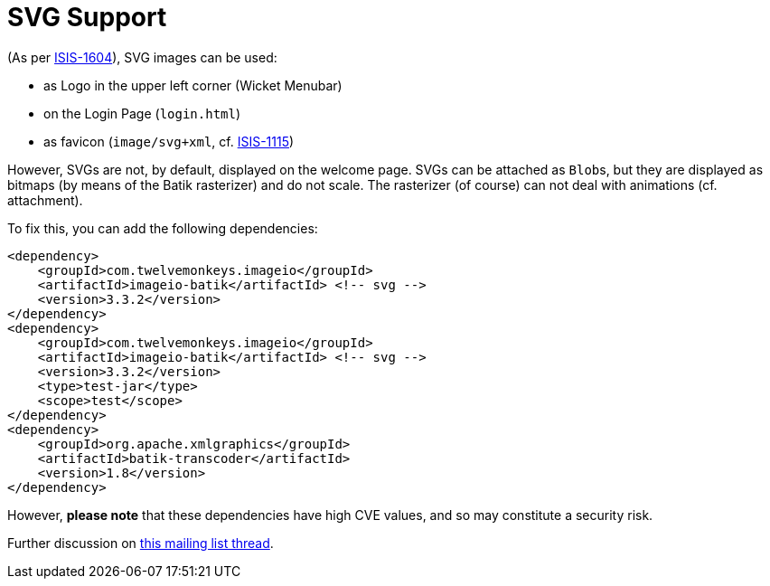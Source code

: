[[svg-support]]
= SVG Support

:Notice: Licensed to the Apache Software Foundation (ASF) under one or more contributor license agreements. See the NOTICE file distributed with this work for additional information regarding copyright ownership. The ASF licenses this file to you under the Apache License, Version 2.0 (the "License"); you may not use this file except in compliance with the License. You may obtain a copy of the License at. http://www.apache.org/licenses/LICENSE-2.0 . Unless required by applicable law or agreed to in writing, software distributed under the License is distributed on an "AS IS" BASIS, WITHOUT WARRANTIES OR  CONDITIONS OF ANY KIND, either express or implied. See the License for the specific language governing permissions and limitations under the License.


(As per link:https://issues.apache.org/jira/browse/ISIS-1604[ISIS-1604]), SVG images can be used:

* as Logo in the upper left corner (Wicket Menubar)
* on the Login Page (`login.html`)
* as favicon (`image/svg+xml`, cf. link:https://issues.apache.org/jira/browse/ISIS-1115[ISIS-1115])

However, SVGs are not, by default, displayed on the welcome page.
SVGs can be attached as ``Blob``s, but they are displayed as bitmaps (by means of the Batik rasterizer) and do not scale.
The rasterizer (of course) can not deal with animations (cf. attachment).

To fix this, you can add the following dependencies:

[source,xml]
----
<dependency>
    <groupId>com.twelvemonkeys.imageio</groupId>
    <artifactId>imageio-batik</artifactId> <!-- svg -->
    <version>3.3.2</version>
</dependency>
<dependency>
    <groupId>com.twelvemonkeys.imageio</groupId>
    <artifactId>imageio-batik</artifactId> <!-- svg -->
    <version>3.3.2</version>
    <type>test-jar</type>
    <scope>test</scope>
</dependency>
<dependency>
    <groupId>org.apache.xmlgraphics</groupId>
    <artifactId>batik-transcoder</artifactId>
    <version>1.8</version>
</dependency>
----

However, *please note* that these dependencies have high CVE values, and so may constitute a security risk.

Further discussion on link:https://lists.apache.org/thread.html/68f16dd0306a8101c1cde06e5e6309b8d1b81b388a1f59e123cfc2f3@%3Cusers.isis.apache.org%3E[this mailing list thread].

